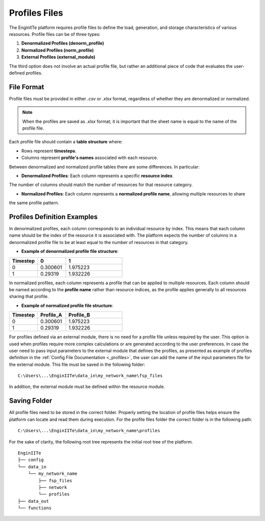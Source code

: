 .. _profiles_file:

===================
Profiles Files
===================

The EnginIITe platform requires profile files to define the load, generation, and storage characteristics of various resources.
Profile files can be of three types:

1. **Denormalized Profiles (denorm_profile)**
2. **Normalized Profiles (norm_profile)**
3. **External Profiles (external_module)**

The third option does not involve an actual profile file, but rather an additional piece of code that evaluates the user-defined profiles.


File Format
-----------

Profile files must be provided in either `.csv` or `.xlsx` format, regardless of whether they are denormalized or normalized.

.. note::

    When the profiles are saved as `.xlsx` format; it is important that the sheet name is equal to the name of the profile file.

Each profile file should contain a **table structure** where:

- Rows represent **timesteps**.

- Columns represent **profile's names** associated with each resource.

Between denormalized and normalized profile tables there are some differences. In particular:

- **Denormalized Profiles**: Each column represents a specific **resource index**.
The number of columns should match the number of resources for that resource category.

- **Normalized Profiles**: Each column represents a **normalized profile name**, allowing multiple resources to share
the same profile pattern.

Profiles Definition Examples
-----------------------------

In denormalized profiles, each column corresponds to an individual resource by index.
This means that each column name should be the index of the resource it is associated with.
The platform expects the number of columns in a denormalized profile file to be at least equal to the number of
resources in that category.

- **Example of denormalized profile file structure**:

.. list-table::
   :widths: 25 25 50
   :header-rows: 1

   * - Timestep
     - 0
     - 1
   * - 0
     - 0.300601
     - 1.975223
   * - 1
     - 0.29319
     - 1.932226

In normalized profiles, each column represents a profile that can be applied to multiple resources.
Each column should be named according to the **profile name** rather than resource indices, as the profile applies
generally to all resources sharing that profile.

- **Example of normalized profile file structure**:

.. list-table::
   :widths: 25 25 50
   :header-rows: 1

   * - Timestep
     - Profile_A
     - Profile_B
   * - 0
     - 0.300601
     - 1.975223
   * - 1
     - 0.29319
     - 1.932226

For profiles defined via an external module, there is no need for a profile file unless required by the user.
This option is used when profiles require more complex calculations or are generated according to the user preferences.
In case the user need to pass input parameters to the external module that defines the profiles,
as presented as example of profiles definition in the :ref:`Config File Documentation <_profiles>`,
the user can add the name of the input parameters file for the external module. This file must be saved in the following
folder:

::

    C:\Users\...\EnginIITe\data_in\my_network_name\fsp_files

In addition, the external module must be defined within the resource module.


Saving Folder
----------------------------
All profile files need to be stored in the correct folder.
Properly setting the location of profile files helps ensure the platform can locate and read them during execution.
For the profile files folder the correct folder is in the following path:

::

    C:\Users\...\EnginIITe\data_in\my_network_name\profiles

For the sake of clarity, the following root tree represents the initial root tree of the platform.

::

    EnginIITe
    ├── config
    └── data_in
        └── my_network_name
            ├── fsp_files
            ├── network
            └── profiles
    ├── data_out
    └── functions

